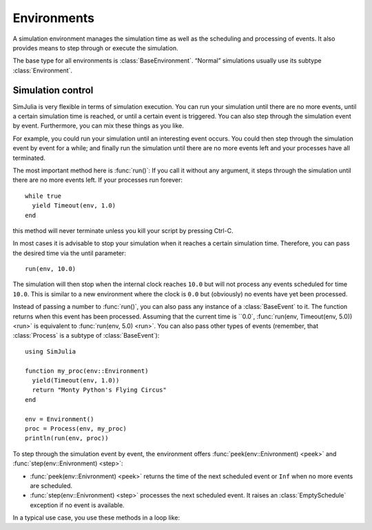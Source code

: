 Environments
------------

A simulation environment manages the simulation time as well as the scheduling and processing of events. It also provides means to step through or execute the simulation.

The base type for all environments is :class:`BaseEnvironment`. “Normal” simulations usually use its subtype :class:`Environment`.


Simulation control
~~~~~~~~~~~~~~~~~~

SimJulia is very flexible in terms of simulation execution. You can run your simulation until there are no more events, until a certain simulation time is reached, or until a certain event is triggered. You can also step through the simulation event by event. Furthermore, you can mix these things as you like.

For example, you could run your simulation until an interesting event occurs. You could then step through the simulation event by event for a while; and finally run the simulation until there are no more events left and your processes have all terminated.

The most important method here is :func:`run()`:
If you call it without any argument, it steps through the simulation until there are no more events left. If your processes run forever::

  while true
    yield Timeout(env, 1.0)
  end

this method will never terminate unless you kill your script by pressing Ctrl-C.

In most cases it is advisable to stop your simulation when it reaches a certain simulation time. Therefore, you can pass the desired time via the until parameter::

  run(env, 10.0)

The simulation will then stop when the internal clock reaches ``10.0`` but will not process any events scheduled for time ``10.0``. This is similar to a new environment where the clock is ``0.0`` but (obviously) no events have yet been processed.

Instead of passing a number to :func:`run()`, you can also pass any instance of a :class:`BaseEvent` to it. The function returns when this event has been processed. Assuming that the current time is ``0.0`, :func:`run(env, Timeout(env, 5.0)) <run>` is equivalent to :func:`run(env, 5.0) <run>`. You can also pass other types of events (remember, that :class:`Process` is a subtype of :class:`BaseEvent`)::

  using SimJulia

  function my_proc(env::Environment)
    yield(Timeout(env, 1.0))
    return "Monty Python's Flying Circus"
  end

  env = Environment()
  proc = Process(env, my_proc)
  println(run(env, proc))

To step through the simulation event by event, the environment offers :func:`peek(env::Enivronment) <peek>` and :func:`step(env::Enivronment) <step>`:

- :func:`peek(env::Enivronment) <peek>` returns the time of the next scheduled event or ``Inf`` when no more events are scheduled.
- :func:`step(env::Enivronment) <step>` processes the next scheduled event. It raises an :class:`EmptySchedule` exception if no event is available.

In a typical use case, you use these methods in a loop like:
